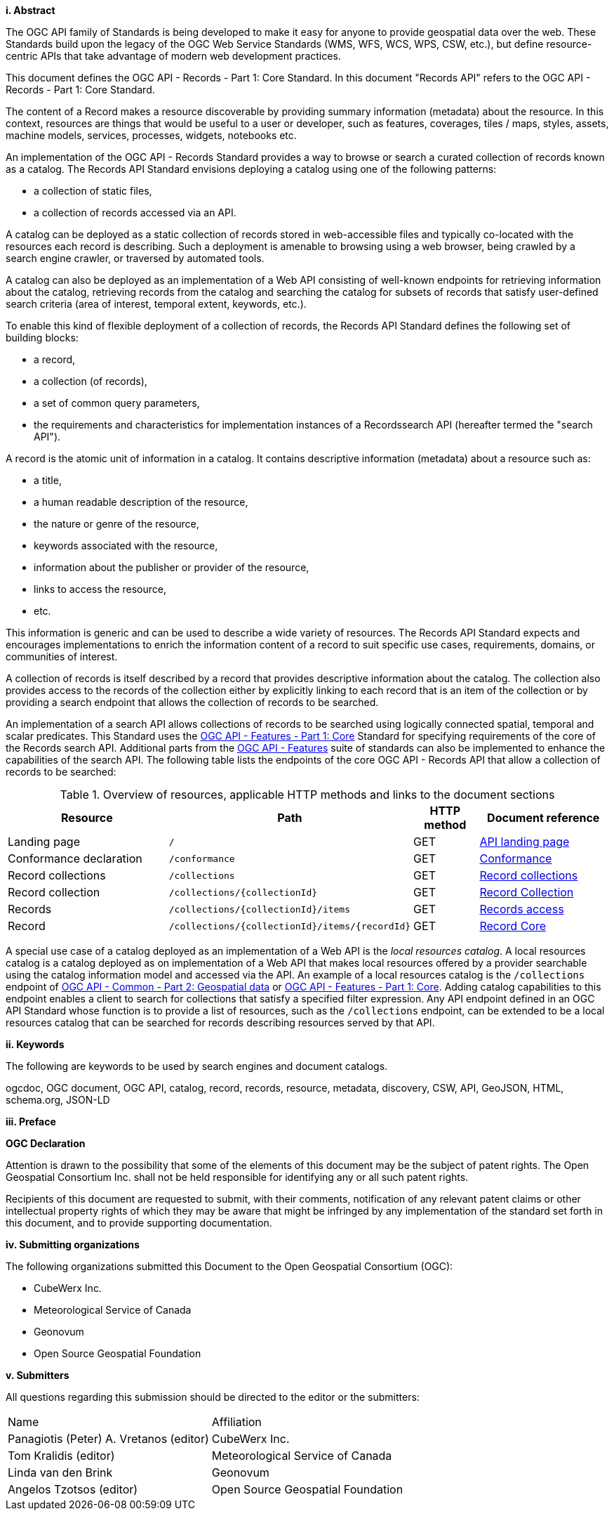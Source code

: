 [big]*i.     Abstract*

The OGC API family of Standards is being developed to make it easy for anyone to provide geospatial data over the web. These Standards build upon the legacy of the OGC Web Service Standards (WMS, WFS, WCS, WPS, CSW, etc.), but define resource-centric APIs that take advantage of modern web development practices.

This document defines the OGC API - Records - Part 1: Core Standard.  In this document "Records API" refers to the OGC API - Records - Part 1: Core Standard.

The content of a Record makes a resource discoverable by providing summary information (metadata) about the resource. In this context, resources are things that would be useful to a user or developer, such as features, coverages, tiles / maps, styles, assets, machine models, services, processes, widgets, notebooks etc.

An implementation of the OGC API - Records Standard provides a way to browse or search a curated collection of records known as a catalog.  The Records API Standard envisions deploying a catalog using one of the following patterns:

* a collection of static files,
* a collection of records accessed via an API.

A catalog can be deployed as a static collection of records stored in web-accessible files and typically co-located with the resources each record is describing.  Such a deployment is amenable to browsing using a web browser, being crawled by a search engine crawler, or traversed by automated tools.

A catalog can also be deployed as an implementation of a Web API consisting of well-known endpoints for retrieving information about the catalog, retrieving records from the catalog and searching the catalog for subsets of records that satisfy user-defined search criteria (area of interest, temporal extent, keywords, etc.).

To enable this kind of flexible deployment of a collection of records, the Records API Standard defines the following set of building blocks:

* a record,
* a collection (of records),
* a set of common query parameters,
* the requirements and characteristics for implementation instances of a Recordssearch API (hereafter termed the "search API").

A record is the atomic unit of information in a catalog. It contains descriptive information (metadata) about a resource such as:

* a title,
* a human readable description of the resource,
* the nature or genre of the resource,
* keywords associated with the resource,
* information about the publisher or provider of the resource,
* links to access the resource,
* etc.

This information is generic and can be used to describe a wide variety of resources.  The Records API Standard expects and encourages implementations to enrich the information content of a record to suit specific use cases, requirements, domains, or communities of interest.

A collection of records is itself described by a record that provides descriptive information about the catalog.  The collection also provides access to the records of the collection either by explicitly linking to each record that is an item of the collection or by providing a search endpoint that allows the collection of records to be searched.

An implementation of a search API allows collections of records to be searched using logically connected spatial, temporal and scalar predicates.  This Standard uses the https://docs.opengeospatial.org/is/17-069r3/17-069r3.html[OGC API - Features - Part 1: Core] Standard for specifying requirements of the core of the Records search API.  Additional parts from the https://ogcapi.ogc.org/features/[OGC API - Features] suite of standards can also be implemented to enhance the capabilities of the search API.  The following table lists the endpoints of the core OGC API - Records API that allow a collection of records to be searched:

[reftext='{table-caption} {counter:table-num}']
.Overview of resources, applicable HTTP methods and links to the document sections[[table_1]][[tldnr]]
[cols="25,35,10,20",options="header"]
|===
|Resource |Path |HTTP method |Document reference
|Landing page |`/` |GET |https://docs.ogc.org/is/17-069r3/17-069r3.html#_api_landing_page[API landing page]
|Conformance declaration |`/conformance` |GET |<<conformance_class,Conformance>>
|Record collections |`/collections` |GET |<<record-collections,Record collections>>
|Record collection |`/collections/{collectionId}` |GET |<<clause-record-collection,Record Collection>>
|Records |`/collections/{collectionId}/items` |GET |<<records-access,Records access>>
|Record |`/collections/{collectionId}/items/{recordId}` |GET |<<clause-record-core,Record Core>>
|===

A special use case of a catalog deployed as an implementation of a Web API is the _local resources catalog_.  A local resources catalog is a catalog deployed as on implementation of a Web API that makes local resources offered by a provider searchable using the catalog information model and accessed via the API.  An example of a local resources catalog is the `/collections` endpoint of http://docs.opengeospatial.org/DRAFTS/20-024.html[OGC API - Common - Part 2: Geospatial data] or http://docs.ogc.org/is/17-069r3/17-069r3.html[OGC API - Features - Part 1: Core].  Adding catalog capabilities to this endpoint enables a client to search for collections that satisfy a specified filter expression.  Any API endpoint defined in an OGC API Standard whose function is to provide a list of resources, such as the `/collections` endpoint, can be extended to be a local resources catalog that can be searched for records describing resources served by that API.

[[keywords]]
[big]*ii.    Keywords*

The following are keywords to be used by search engines and document catalogs.

ogcdoc, OGC document, OGC API, catalog, record, records, resource, metadata, discovery, CSW, API, GeoJSON, HTML, schema.org, JSON-LD

[[preface]]
[big]*iii.   Preface*

*OGC Declaration*

Attention is drawn to the possibility that some of the elements of this document may be the subject of patent rights. The Open Geospatial Consortium Inc. shall not be held responsible for identifying any or all such patent rights.

Recipients of this document are requested to submit, with their comments, notification of any relevant patent claims or other intellectual property rights of which they may be aware that might be infringed by any implementation of the standard set forth in this document, and to provide supporting documentation.

[[submitting_organizations]]
[big]*iv.    Submitting organizations*

The following organizations submitted this Document to the Open Geospatial Consortium (OGC):

* CubeWerx Inc.
* Meteorological Service of Canada
* Geonovum
* Open Source Geospatial Foundation

[big]*v.     Submitters*

All questions regarding this submission should be directed to the editor or the submitters:

|===
^|Name  ^|Affiliation
| Panagiotis (Peter) A. Vretanos (editor) | CubeWerx Inc.
| Tom Kralidis (editor) | Meteorological Service of Canada
| Linda van den Brink | Geonovum
| Angelos Tzotsos (editor) | Open Source Geospatial Foundation
|===
